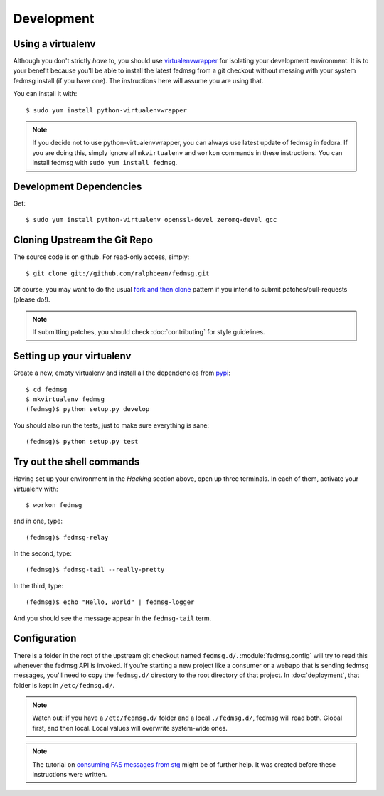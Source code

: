 ===========
Development
===========

Using a virtualenv
------------------

Although you don't strictly *have* to, you should use
`virtualenvwrapper <http://virtualenvwrapper.rtfd.org>`_ for isolating your
development environment.  It is to your benefit because you'll be able to
install the latest fedmsg from a git checkout without messing with your system
fedmsg install (if you have one).  The instructions here will assume you are
using that.

You can install it with::

    $ sudo yum install python-virtualenvwrapper

.. note:: If you decide not to use python-virtualenvwrapper, you can always use
   latest update of fedmsg in fedora.  If you are doing this, simply ignore all
   ``mkvirtualenv`` and ``workon`` commands in these instructions.  You can
   install fedmsg with ``sudo yum install fedmsg``.

Development Dependencies
------------------------

Get::

    $ sudo yum install python-virtualenv openssl-devel zeromq-devel gcc

Cloning Upstream the Git Repo
-----------------------------

The source code is on github.  For read-only access, simply::

    $ git clone git://github.com/ralphbean/fedmsg.git

Of course, you may want to do the usual `fork and then clone
<https://help.github.com/articles/fork-a-repo>`_ pattern if you intend to
submit patches/pull-requests (please do!).

.. note::  If submitting patches, you should check :doc:`contributing` for
   style guidelines.

Setting up your virtualenv
--------------------------

Create a new, empty virtualenv and install all the dependencies from `pypi
<http://pypi.python.org>`_::

    $ cd fedmsg
    $ mkvirtualenv fedmsg
    (fedmsg)$ python setup.py develop

You should also run the tests, just to make sure everything is sane::

    (fedmsg)$ python setup.py test

Try out the shell commands
--------------------------

Having set up your environment in the `Hacking` section above, open up three
terminals.  In each of them, activate your virtualenv with::

  $ workon fedmsg

and in one, type::

  (fedmsg)$ fedmsg-relay

In the second, type::

  (fedmsg)$ fedmsg-tail --really-pretty

In the third, type::

  (fedmsg)$ echo "Hello, world" | fedmsg-logger

And you should see the message appear in the ``fedmsg-tail`` term.

Configuration
-------------

There is a folder in the root of the upstream git checkout named ``fedmsg.d/``.
:module:`fedmsg.config` will try to read this whenever the fedmsg API is
invoked.  If you're starting a new project like a consumer or a webapp that is
sending fedmsg messages, you'll need to copy the ``fedmsg.d/`` directory to the
root directory of that project.  In :doc:`deployment`, that folder is kept in
``/etc/fedmsg.d/``.

.. note::  Watch out:  if you have a ``/etc/fedmsg.d/`` folder and a local
   ``./fedmsg.d/``, fedmsg will read both.  Global first, and then local.
   Local values will overwrite system-wide ones.

.. note::  The tutorial on `consuming FAS messages from stg
   <http://threebean.org/blog/fedmsg-tutorial-consuming-fas-stg>`_ might be of
   further help.  It was created before these instructions were written.
